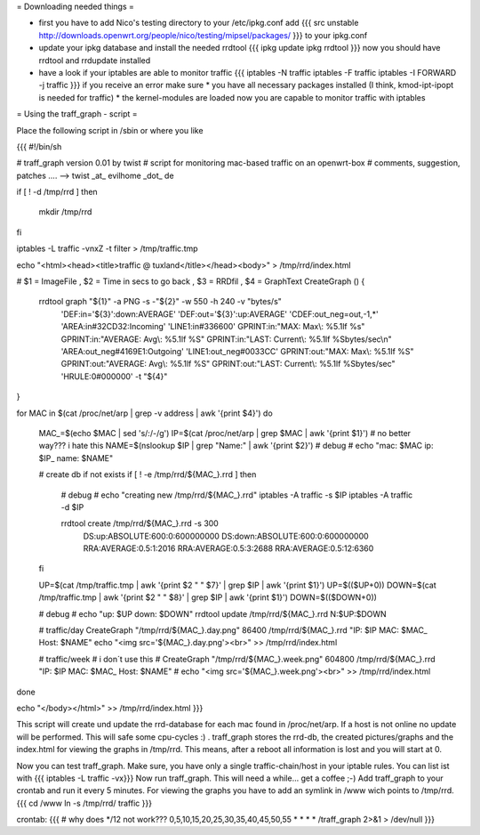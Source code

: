 = Downloading needed things =

* first you have to add Nico's testing directory to your /etc/ipkg.conf
  add
  {{{
  src unstable http://downloads.openwrt.org/people/nico/testing/mipsel/packages/ }}}
  to your ipkg.conf

* update your ipkg database and install the needed rrdtool
  {{{
  ipkg update
  ipkg rrdtool }}}
  now you should have rrdtool and rrdupdate installed

* have a look if your iptables are able to monitor traffic
  {{{
  iptables -N traffic
  iptables -F traffic
  iptables -I FORWARD -j traffic }}}
  if you receive an error make sure
  * you have all necessary packages installed (I think, kmod-ipt-ipopt is needed for traffic)
  * the kernel-modules are loaded
  now you are capable to monitor traffic with iptables

= Using the traff_graph - script =

Place the following script in /sbin or where you like

{{{
#!/bin/sh

# traff_graph version 0.01 by twist
# script for monitoring mac-based traffic on an openwrt-box
# comments, suggestion, patches .... --> twist _at_ evilhome _dot_ de

if [ ! -d /tmp/rrd ]
then
        mkdir /tmp/rrd
fi

iptables -L traffic -vnxZ -t filter > /tmp/traffic.tmp

echo "<html><head><title>traffic @ tuxland</title></head><body>" > /tmp/rrd/index.html

# $1 = ImageFile , $2 = Time in secs to go back , $3 = RRDfil , $4 = GraphText 
CreateGraph ()
{
        rrdtool graph "${1}" -a PNG -s -"${2}" -w 550 -h 240 -v "bytes/s" \
                'DEF:in='${3}':down:AVERAGE' \
                'DEF:out='${3}':up:AVERAGE' \
                'CDEF:out_neg=out,-1,*' \
                'AREA:in#32CD32:Incoming' \
                'LINE1:in#336600' \
                GPRINT:in:"MAX:  Max\\: %5.1lf %s" \
                GPRINT:in:"AVERAGE: Avg\\: %5.1lf %S" \
                GPRINT:in:"LAST: Current\\: %5.1lf %Sbytes/sec\\n" \
                'AREA:out_neg#4169E1:Outgoing' \
                'LINE1:out_neg#0033CC' \
                GPRINT:out:"MAX:  Max\\: %5.1lf %S" \
                GPRINT:out:"AVERAGE: Avg\\: %5.1lf %S" \
                GPRINT:out:"LAST: Current\\: %5.1lf %Sbytes/sec" \
                'HRULE:0#000000' -t "${4}"
}

for MAC in $(cat /proc/net/arp | grep -v address | awk '{print $4}')
do
        MAC_=$(echo $MAC | sed 's/:/-/g')
        IP=$(cat /proc/net/arp | grep $MAC | awk '{print $1}')
        # no better way??? i hate this
        NAME=$(nslookup $IP | grep "Name:" | awk '{print $2}')
        # debug
        # echo "mac: $MAC ip: $IP_ name: $NAME"

        # create db if not exists
        if [ ! -e /tmp/rrd/${MAC_}.rrd ]
        then
                # debug
                # echo "creating new /tmp/rrd/${MAC_}.rrd"
                iptables -A traffic -s $IP
                iptables -A traffic -d $IP

                rrdtool create /tmp/rrd/${MAC_}.rrd -s 300 \
                        DS:up:ABSOLUTE:600:0:600000000 \
                        DS:down:ABSOLUTE:600:0:600000000 \
                        RRA:AVERAGE:0.5:1:2016 \
                        RRA:AVERAGE:0.5:3:2688 \
                        RRA:AVERAGE:0.5:12:6360
        fi

        UP=$(cat /tmp/traffic.tmp | awk '{print $2 " " $7}' | grep $IP | awk '{print $1}')
        UP=$(($UP+0))
        DOWN=$(cat /tmp/traffic.tmp | awk '{print $2 " " $8}' | grep $IP | awk '{print $1}')
        DOWN=$(($DOWN+0))

        # debug
        # echo "up: $UP down: $DOWN"
        rrdtool update /tmp/rrd/${MAC_}.rrd N:$UP:$DOWN

        # traffic/day
        CreateGraph "/tmp/rrd/${MAC_}.day.png" 86400 /tmp/rrd/${MAC_}.rrd "IP: $IP MAC: $MAC_ Host: $NAME"
        echo "<img src='${MAC_}.day.png'><br>" >> /tmp/rrd/index.html

        # traffic/week
        # i don´t use this
        # CreateGraph "/tmp/rrd/${MAC_}.week.png" 604800 /tmp/rrd/${MAC_}.rrd "IP: $IP MAC: $MAC_ Host: $NAME"
        # echo "<img src='${MAC_}.week.png'><br>" >> /tmp/rrd/index.html

done

echo "</body></html>"  >> /tmp/rrd/index.html
}}}

This script will create und update the rrd-database for each mac found in /proc/net/arp. If a host is not online no update will be performed. This will safe some cpu-cycles :) . traff_graph stores the rrd-db, the created pictures/graphs and the index.html for viewing the graphs in /tmp/rrd. This means, after a reboot all information is lost and you will start at 0.

Now you can test traff_graph. Make sure, you have only a single traffic-chain/host in your iptable rules. You can list ist with
{{{
iptables -L traffic -vx}}}
Now run traff_graph. This will need a while... get a coffee ;-)
Add traff_graph to your crontab and run it every 5 minutes. For viewing the graphs you have to add an symlink in /www wich points to /tmp/rrd. 
{{{
cd /www
ln -s /tmp/rrd/ traffic }}}

crontab:
{{{
# why does */12 not work???
0,5,10,15,20,25,30,35,40,45,50,55 * * * * /traff_graph 2>&1 > /dev/null }}}

